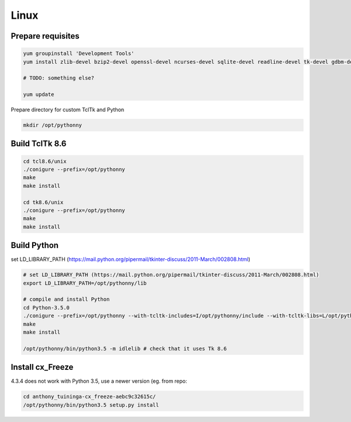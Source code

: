 Linux
==========

Prepare requisites
------------------
.. sourcecode:: bash

    yum groupinstall 'Development Tools'
    yum install zlib-devel bzip2-devel openssl-devel ncurses-devel sqlite-devel readline-devel tk-devel gdbm-devel db4-devel libpcap-devel xz-devel

    # TODO: something else?

    yum update


Prepare directory for custom TclTk and Python

.. sourcecode:: bash

    mkdir /opt/pythonny

Build TclTk 8.6
----------------

.. sourcecode:: bash

    cd tcl8.6/unix
    ./conigure --prefix=/opt/pythonny
    make
    make install

    cd tk8.6/unix
    ./conigure --prefix=/opt/pythonny
    make
    make install

Build Python
-------------

set LD_LIBRARY_PATH (https://mail.python.org/pipermail/tkinter-discuss/2011-March/002808.html)


.. sourcecode:: bash

    # set LD_LIBRARY_PATH (https://mail.python.org/pipermail/tkinter-discuss/2011-March/002808.html)
    export LD_LIBRARY_PATH=/opt/pythonny/lib
    
    # compile and install Python
    cd Python-3.5.0
    ./conigure --prefix=/opt/pythonny --with-tcltk-includes=I/opt/pythonny/include --with-tcltk-libs=L/opt/pythonny/lib
    make
    make install
    
    /opt/pythonny/bin/python3.5 -m idlelib # check that it uses Tk 8.6

Install cx_Freeze
-----------------
4.3.4 does not work with Python 3.5, use a newer version (eg. from repo: 

.. sourcecode:: sh

    cd anthony_tuininga-cx_freeze-aebc9c32615c/
    /opt/pythonny/bin/python3.5 setup.py install




